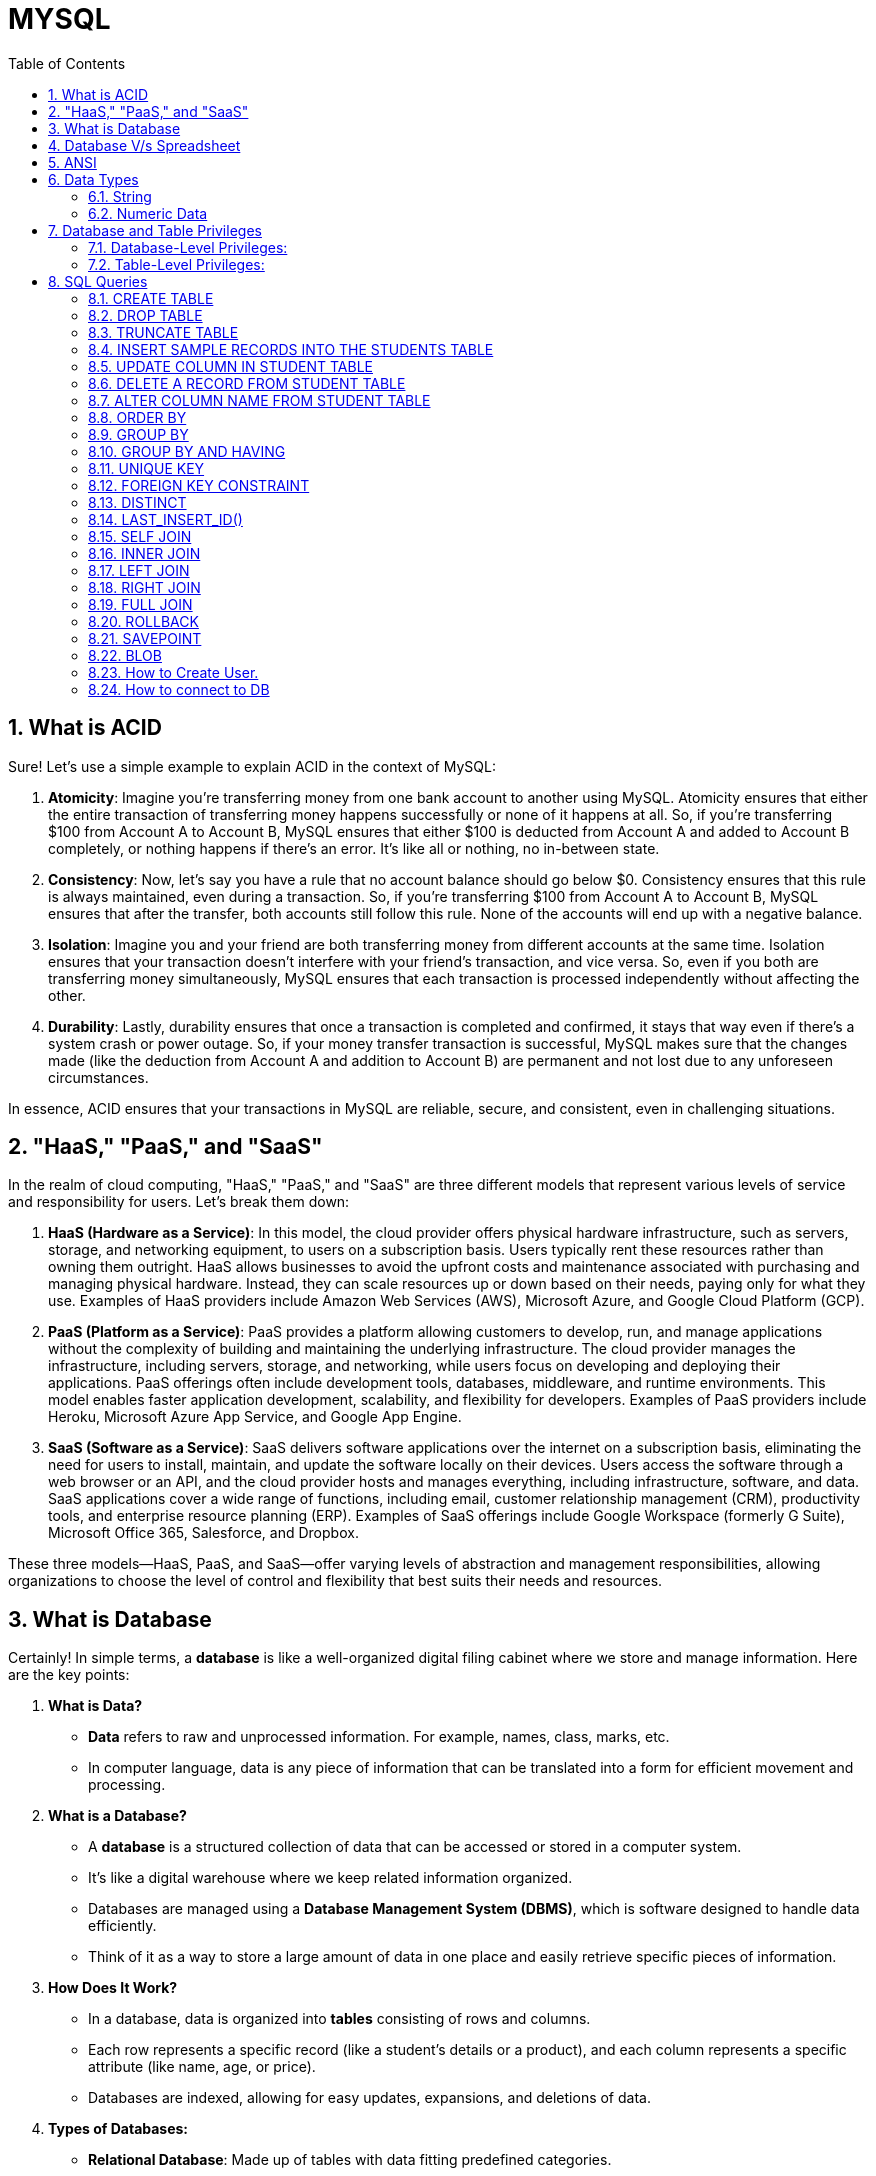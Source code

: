 = MYSQL
:toc: left
:toclevels: 5
:sectnums:

== What is ACID

Sure! Let's use a simple example to explain ACID in the context of MySQL:

1. **Atomicity**: Imagine you're transferring money from one bank account to another using MySQL. Atomicity ensures that either the entire transaction of transferring money happens successfully or none of it happens at all. So, if you're transferring $100 from Account A to Account B, MySQL ensures that either $100 is deducted from Account A and added to Account B completely, or nothing happens if there's an error. It's like all or nothing, no in-between state.

2. **Consistency**: Now, let's say you have a rule that no account balance should go below $0. Consistency ensures that this rule is always maintained, even during a transaction. So, if you're transferring $100 from Account A to Account B, MySQL ensures that after the transfer, both accounts still follow this rule. None of the accounts will end up with a negative balance.

3. **Isolation**: Imagine you and your friend are both transferring money from different accounts at the same time. Isolation ensures that your transaction doesn't interfere with your friend's transaction, and vice versa. So, even if you both are transferring money simultaneously, MySQL ensures that each transaction is processed independently without affecting the other.

4. **Durability**: Lastly, durability ensures that once a transaction is completed and confirmed, it stays that way even if there's a system crash or power outage. So, if your money transfer transaction is successful, MySQL makes sure that the changes made (like the deduction from Account A and addition to Account B) are permanent and not lost due to any unforeseen circumstances.

In essence, ACID ensures that your transactions in MySQL are reliable, secure, and consistent, even in challenging situations.

== "HaaS," "PaaS," and "SaaS"

In the realm of cloud computing, "HaaS," "PaaS," and "SaaS" are three different models that represent various levels of service and responsibility for users. Let's break them down:

1. **HaaS (Hardware as a Service)**: In this model, the cloud provider offers physical hardware infrastructure, such as servers, storage, and networking equipment, to users on a subscription basis. Users typically rent these resources rather than owning them outright. HaaS allows businesses to avoid the upfront costs and maintenance associated with purchasing and managing physical hardware. Instead, they can scale resources up or down based on their needs, paying only for what they use. Examples of HaaS providers include Amazon Web Services (AWS), Microsoft Azure, and Google Cloud Platform (GCP).

2. **PaaS (Platform as a Service)**: PaaS provides a platform allowing customers to develop, run, and manage applications without the complexity of building and maintaining the underlying infrastructure. The cloud provider manages the infrastructure, including servers, storage, and networking, while users focus on developing and deploying their applications. PaaS offerings often include development tools, databases, middleware, and runtime environments. This model enables faster application development, scalability, and flexibility for developers. Examples of PaaS providers include Heroku, Microsoft Azure App Service, and Google App Engine.

3. **SaaS (Software as a Service)**: SaaS delivers software applications over the internet on a subscription basis, eliminating the need for users to install, maintain, and update the software locally on their devices. Users access the software through a web browser or an API, and the cloud provider hosts and manages everything, including infrastructure, software, and data. SaaS applications cover a wide range of functions, including email, customer relationship management (CRM), productivity tools, and enterprise resource planning (ERP). Examples of SaaS offerings include Google Workspace (formerly G Suite), Microsoft Office 365, Salesforce, and Dropbox.

These three models—HaaS, PaaS, and SaaS—offer varying levels of abstraction and management responsibilities, allowing organizations to choose the level of control and flexibility that best suits their needs and resources.

== What is Database

Certainly! In simple terms, a **database** is like a well-organized digital filing cabinet where we store and manage information. Here are the key points:

1. **What is Data?**
- **Data** refers to raw and unprocessed information. For example, names, class, marks, etc.
- In computer language, data is any piece of information that can be translated into a form for efficient movement and processing.

2. **What is a Database?**
- A **database** is a structured collection of data that can be accessed or stored in a computer system.
- It's like a digital warehouse where we keep related information organized.
- Databases are managed using a **Database Management System (DBMS)**, which is software designed to handle data efficiently.
- Think of it as a way to store a large amount of data in one place and easily retrieve specific pieces of information.

3. **How Does It Work?**
- In a database, data is organized into **tables** consisting of rows and columns.
- Each row represents a specific record (like a student's details or a product), and each column represents a specific attribute (like name, age, or price).
- Databases are indexed, allowing for easy updates, expansions, and deletions of data.

4. **Types of Databases:**
- **Relational Database**: Made up of tables with data fitting predefined categories.
- **Distributed Database**: Portions stored in multiple locations, with processing dispersed across a network.
- **Cloud Database**: Runs on cloud computing platforms, providing access to data transparently.

In summary, a database is where we keep our digital treasures organized, making it easier to manage information, analyze facts, and make informed decisions!

== Database V/s Spreadsheet

*How is database different compared to spreadsheet*

Certainly! Let's explore the key differences between a **database** and a **spreadsheet**:

1. **What is a Spreadsheet?**
- A spreadsheet is like an electronic ledger—a digital version of paper accounting worksheets.
- It was created to store accounting information in tabular form digitally.
- Spreadsheets allow you to create tables, perform calculations using formulas, and manage data about one subject area.
- Examples include Microsoft Excel and Google Sheets.

2. **What is a Database?**
- A database is significantly more complex than a spreadsheet.
- It's a collection of data organized and managed using **Structured Query Language (SQL)**.
- Databases are typically formatted in rows and columns, similar to spreadsheets, but their capabilities extend far beyond.
- Unlike spreadsheets, databases can vary greatly in size—from small files on your desktop to massive cloud clusters.

3. **Key Differences:**
- **Data Structure**:
- Spreadsheets store a single table of data, while databases break data into multiple tables linked using special keys.
- **Functionality**:
- Spreadsheets are great for basic calculations and simple data analysis.
- Databases offer more advanced features like querying, indexing, and handling large datasets.
- **Scalability**:
- Databases can handle vast amounts of data, whereas spreadsheets are limited by the number of cells they can hold.

4. **Pros and Cons:**
- **Spreadsheets**:
- **Advantages**: Simple to use, suitable for small datasets, and easy calculations.
- **Disadvantages**: Limited scalability, less robust for complex data.
- **Databases**:
- **Advantages**: Powerful, scalable, efficient for large datasets, and better for data integrity.
- **Disadvantages**: May require more technical expertise.

In summary, if you need to track numbers or occasionally share lists, a spreadsheet suffices. For more complex data management or multi-purpose use, a database is the better choice!

== ANSI

*ANSI SQL (Structured Query Language)*

ANSI SQL stands for American National Standards Institute Structured Query Language. It’s a standardized language used for managing data in Relational Database Management Systems (RDBMS).

== Data Types

=== String

**Types**: MySQL offers several string data types:

- **CHAR**: Fixed-length string, up to 255 characters.
- **VARCHAR**: Variable-length string, up to 65,535 characters.
- **TEXT**: Variable-length string with a maximum length of 65,535 characters.
- **BLOB**: Binary large object for storing large binary data, such as images or documents.

*Fixed vs. Variable Length*:

*CHAR*: CHAR stores fixed-length strings. When you define a CHAR column, you specify the maximum length of the string it can hold. If the actual string is shorter than the specified length, it is padded with spaces to fill the fixed length.

*VARCHAR*: VARCHAR stores variable-length strings. It only uses the amount of storage required for the actual string plus one or two bytes to store the length of the string. It doesn't pad spaces, so it can be more space-efficient for shorter strings.

----
-- Create a table with CHAR and VARCHAR columns
CREATE TABLE char_vs_varchar_example (
id INT AUTO_INCREMENT PRIMARY KEY,
char_column CHAR(10),
varchar_column VARCHAR(10)
);

-- Insert data into the CHAR and VARCHAR columns
INSERT INTO char_vs_varchar_example (char_column, varchar_column) VALUES
('hello', 'hello'),   -- 'hello' will be padded with spaces to fit 10 characters in the CHAR column
('world', 'world');   -- 'world' will be stored as it is in the VARCHAR column
----

=== Numeric Data

----
-- Create a table with INT and FLOAT columns
CREATE TABLE int_float_example (
    id INT AUTO_INCREMENT PRIMARY KEY,
    int_column INT,
    float_column FLOAT
);

-- Insert data into the INT and FLOAT columns
INSERT INTO int_float_example (int_column, float_column) VALUES
    (10, 3.14),
    (20, 6.28),
    (30, 9.42);
----

---

----
-- Create a table with DATE and TIMESTAMP columns
CREATE TABLE date_timestamp_example (
    id INT AUTO_INCREMENT PRIMARY KEY,
    date_column DATE,
    timestamp_column TIMESTAMP
);

-- Insert data into the DATE and TIMESTAMP columns
INSERT INTO date_timestamp_example (date_column, timestamp_column) VALUES
    ('2024-04-12', '2024-04-12 12:00:00'),
    ('2024-04-13', '2024-04-13 13:30:00'),
    ('2024-04-14', '2024-04-14 15:45:00');
----

== Database and Table Privileges

Certainly! MySQL provides a range of privileges that can be assigned to users on a database or table level. Here are the specific privileges related to databases and tables:

### Database-Level Privileges:

* **CREATE DATABASE**: Allows the user to create new databases.
* **DROP DATABASE**: Allows the user to delete databases.
* **ALTER DATABASE**: Allows the user to modify the structure of existing databases.
* **SHOW DATABASES**: Allows the user to see a list of available databases.

### Table-Level Privileges:

* **SELECT**: Allows the user to retrieve data from tables.
* **INSERT**: Allows the user to add new rows to tables.
* **UPDATE**: Allows the user to modify existing rows in tables.
* **DELETE**: Allows the user to remove rows from tables.
* **CREATE**: Allows the user to create new tables.
* **DROP**: Allows the user to delete tables.
* **ALTER**: Allows the user to modify the structure of existing tables.

These privileges can be granted or revoked using SQL commands like GRANT and REVOKE, providing fine-grained control over who can perform specific actions on databases and tables within a MySQL server.

== SQL Queries

=== CREATE TABLE

----
CREATE TABLE students (
    first_name VARCHAR(50),
    last_name VARCHAR(50),
    age INT,
    grade VARCHAR(10)
);

----

=== DROP TABLE

* Deleting the table.

----
DROP TABLE employees;
----

=== TRUNCATE TABLE

----
TRUNCATE TABLE employees;
----

=== INSERT SAMPLE RECORDS INTO THE STUDENTS TABLE

----
INSERT INTO students (first_name, last_name, age, grade) VALUES
('John', 'Doe', 18, 'Senior'),
('Jane', 'Smith', 17, 'Junior'),
('Michael', 'Johnson', 16, 'Sophomore'),
('Emily', 'Williams', 15, 'Freshman');
----

=== UPDATE COLUMN IN STUDENT TABLE

----
UPDATE students
SET grade = 'Senior2'
WHERE age >16 and first_name='John';
----

=== DELETE A RECORD FROM STUDENT TABLE

----
DELETE FROM students
WHERE age < 16;
----

=== ALTER COLUMN NAME FROM STUDENT TABLE

----
ALTER TABLE students
RENAME COLUMN grade TO student_grade;
----

=== ORDER BY

----
SELECT *
FROM students
ORDER BY age DESC;
----

=== GROUP BY

----
CREATE TABLE orders (
    order_id INT AUTO_INCREMENT PRIMARY KEY,
    product_id INT,
    quantity INT
);


INSERT INTO orders (product_id, quantity) VALUES
(1, 10),
(1, 15),
(2, 20),
(2, 25),
(3, 30),
(3, 35);

SELECT product_id, SUM(quantity) AS total_quantity
FROM orders
GROUP BY product_id;
----




=== GROUP BY AND HAVING

----
SELECT product_id, SUM(quantity) AS total_quantity
FROM orders
GROUP BY product_id
HAVING SUM(quantity) > 30;
----


Certainly! Let's provide some sample data for the `orders` table and then demonstrate the examples I provided earlier:

First, let's create the `orders` table and insert some sample data:

```sql
-- Create the orders table
CREATE TABLE orders (
    order_id INT AUTO_INCREMENT PRIMARY KEY,
    customer_name VARCHAR(50),
    total_amount DECIMAL(10, 2),
    order_status VARCHAR(20)
);

-- Insert sample data into the orders table
INSERT INTO orders (customer_name, total_amount, order_status) VALUES
    ('Alice', 100.00, 'complete'),
    ('Alice', 200.00, 'pending'),
    ('Bob', 300.00, 'complete'),
    ('Bob', 400.00, 'complete'),
    ('Bob', 500.00, 'pending'),
    ('Charlie', 600.00, 'complete'),
    ('Charlie', 700.00, 'complete'),
    ('Charlie', 800.00, 'complete'),
    ('David', 900.00, 'pending'),
    ('David', 1000.00, 'complete'),
    ('David', 1100.00, 'complete');
```

Now that we have inserted sample data into the `orders` table, let's run the queries from earlier to demonstrate the use of `HAVING` clause:

1. Example using aggregate function in HAVING:

```sql
SELECT
    customer_name,
    COUNT(*) AS order_count
FROM
    orders
GROUP BY
    customer_name
HAVING
    COUNT(*) > 5;
```

This query will return customers who have placed more than 5 orders.

2. Example without using aggregate function in HAVING:

```sql
SELECT
    customer_name,
    order_status
FROM
    orders
GROUP BY
    customer_name
HAVING
    MAX(order_status) = 'complete';
```

This query will return customers whose maximum order status is 'complete'.

You can execute these queries against the sample `orders` table to see the results based on the provided sample data.

=== UNIQUE KEY

----

CREATE TABLE employees (
    id INT PRIMARY KEY,
    name VARCHAR(100),
    email VARCHAR(100) UNIQUE,
    department VARCHAR(100)
);

INSERT INTO employees (id, name, email, department) VALUES
(null,'John Doe', null, 'HR'),
(5,'John Doe', null, 'HR'),
(1,'John Doe', 'john@example.com', 'HR'),
(2,'Jane Smith', 'jane@example.com', 'IT'),
(3,'Michael Johnson', 'michael@example.com', 'Finance'),
(4,'Emily Brown', 'emily@example.com', 'Marketing');



----

*COMPOSITE KEY*

----

CREATE TABLE employees (
    employee_id INT,
    department_id INT,
    first_name VARCHAR(50),
    last_name VARCHAR(50),
    PRIMARY KEY (employee_id, department_id)
);


INSERT INTO employees (employee_id, department_id, first_name, last_name)
VALUES
(1, 1, 'John', 'Doe'),
(2, 1, 'Jane', 'Smith'),
(3, 2, 'Michael', 'Johnson'),
(4, 2, 'Emily', 'Williams');

-- This record violates the composite key constraint
INSERT INTO employees (employee_id, department_id, first_name, last_name)
VALUES
(1, 1, 'John', 'Doe');
----

=== FOREIGN KEY CONSTRAINT

----
-- Create the departments table
CREATE TABLE departments (
    department_id INT PRIMARY KEY,
    department_name VARCHAR(100)
);

-- Create the employees table with a foreign key constraint
CREATE TABLE employees (
    employee_id INT PRIMARY KEY,
    first_name VARCHAR(50),
    last_name VARCHAR(50),
    department_id INT,
    FOREIGN KEY (department_id) REFERENCES departments(department_id)
);


-- Insert data into the departments table
INSERT INTO departments (department_id, department_name) VALUES
(1, 'Sales'),
(2, 'Marketing'),
(3, 'Human Resources');

-- Insert data into the employees table
INSERT INTO employees (employee_id, first_name, last_name, department_id) VALUES
(1, 'John', 'Doe', 1),  -- Employee John Doe belongs to Sales department
(2, 'Jane', 'Smith', 2), -- Employee Jane Smith belongs to Marketing department
(3, 'Michael', 'Johnson', 1), -- Employee Michael Johnson belongs to Sales department
(4, 'Emily', 'Williams', 3); -- Employee Emily Williams belongs to Human Resources department

----

* We first insert data into the departments table, specifying the department_id and department_name.
* Then, we insert data into the employees table, specifying the employee_id, first_name, last_name, and department_id. Note that the department_id values we insert must exist in the departments table due to the foreign key constraint.

---

=== DISTINCT

----

-- Create the employees table
CREATE TABLE employees (
    id INT AUTO_INCREMENT PRIMARY KEY,
    name VARCHAR(50),
    department VARCHAR(50)
);

-- Insert sample data into the employees table
INSERT INTO employees (name, department) VALUES
    ('Alice', 'Sales'),
    ('Bob', 'Marketing'),
    ('Charlie', 'Sales'),
    ('David', 'HR'),
    ('Eve', 'Marketing'),
    ('Frank', 'HR');


----

=== LAST_INSERT_ID()

----
-- Create a table with an auto-increment primary key
CREATE TABLE example_table (
    id INT AUTO_INCREMENT PRIMARY KEY,
    name VARCHAR(50)
);

-- Insert a record into the table
INSERT INTO example_table (name) VALUES ('John');

-- Retrieve the last automatically generated ID
SELECT LAST_INSERT_ID();
----

Certainly! `LAST_INSERT_ID()` is a MySQL function that returns the last automatically generated value that was inserted into an AUTO_INCREMENT column. It's typically used after an INSERT statement to get the value of the last automatically generated ID.


In this example:

- We create a table named `example_table` with an `id` column that is an AUTO_INCREMENT primary key.
- We insert a record into the table with the name 'John'.
- We then use `LAST_INSERT_ID()` to retrieve the value of the last automatically generated ID, which is the `id` of the record we just inserted.

`LAST_INSERT_ID()` is often used in scenarios where you need to insert records into multiple tables with foreign key relationships, and you need to retrieve the generated IDs to maintain referential integrity between the tables.

---

=== SELF JOIN

Certainly! Let's provide some sample data for the `employees` table and then demonstrate the self join:

First, let's create the `employees` table and insert some sample data:

```sql
-- Create the employees table
CREATE TABLE employees (
    employee_id INT AUTO_INCREMENT PRIMARY KEY,
    employee_name VARCHAR(50),
    job_title VARCHAR(50),
    manager_id INT
);

-- Insert sample data into the employees table
INSERT INTO employees (employee_name, job_title, manager_id) VALUES
    ('John Doe', 'Manager', NULL),  -- John Doe is the manager (manager_id is NULL)
    ('Jane Smith', 'Employee', 1),   -- Jane Smith reports to John Doe (manager_id is 1)
    ('Alice Johnson', 'Employee', 1),-- Alice Johnson also reports to John Doe
    ('Bob Brown', 'Employee', 2);    -- Bob Brown reports to Jane Smith (manager_id is 2)
```

Now that we have inserted sample data into the `employees` table, let's run the self join query:

```sql
SELECT e.employee_name, m.employee_name AS manager_name
FROM employees e
JOIN employees m ON e.manager_id = m.employee_id;
```

This query will return a list of employees along with the names of their managers based on the matching `manager_id` and `employee_id`. Here's the expected result:

[cols="2", options="header"]
|===
| employee_name | manager_name

| John Doe
| NULL

| Jane Smith
| John Doe

| Alice Johnson
| John Doe

| Bob Brown
| Jane Smith
|===



You can see that each employee's `manager_name` corresponds to the `employee_name` of their manager, achieved through the self join.

=== INNER JOIN

An inner join is used to return rows from both tables that satisfy the join condition.

----
-- Create the employees table
CREATE TABLE employees (
    employee_id INT PRIMARY KEY,
    employee_name VARCHAR(50),
    department_id INT
);

-- Insert sample data into the employees table
INSERT INTO employees (employee_id, employee_name, department_id) VALUES
(1, 'John', 1),   -- John belongs to department 1
(2, 'Jane', 1),   -- Jane also belongs to department 1
(3, 'Michael', 2);  -- Michael belongs to department 2

-- Create the departments table
CREATE TABLE departments (
    department_id INT PRIMARY KEY,
    department_name VARCHAR(50)
);

-- Insert sample data into the departments table
INSERT INTO departments (department_id, department_name) VALUES
(1, 'Sales'),
(2, 'Marketing');


SELECT e.employee_name, d.department_name
FROM employees e
INNER JOIN departments d ON e.department_id = d.department_id;

----

=== LEFT JOIN

Sure! Let's create an example with sample data and demonstrate a LEFT JOIN query.

Suppose we have two tables: `employees` and `departments`. The `employees` table contains information about employees, including their names and the department they belong to. The `departments` table contains information about departments, including their names and IDs.

Here's how we can create the tables and insert some sample data:

```sql
-- Create the employees table
CREATE TABLE employees (
    employee_id INT AUTO_INCREMENT PRIMARY KEY,
    employee_name VARCHAR(50),
    department_id INT
);

-- Insert sample data into the employees table
INSERT INTO employees (employee_name, department_id) VALUES
    ('John Doe', 1),    -- John Doe belongs to department 1
    ('Jane Smith', 2),  -- Jane Smith belongs to department 2
    ('Alice Johnson', 1),-- Alice Johnson also belongs to department 1
    ('Bob Brown', NULL);-- Bob Brown's department is unknown

-- Create the departments table
CREATE TABLE departments (
    department_id INT AUTO_INCREMENT PRIMARY KEY,
    department_name VARCHAR(50)
);

-- Insert sample data into the departments table
INSERT INTO departments (department_name) VALUES
    ('HR'),   -- Department ID 1 is HR
    ('IT');   -- Department ID 2 is IT
```

Now, let's say we want to retrieve a list of all employees along with their department names. We can use a LEFT JOIN to ensure that all employees are included in the result, even if their department is unknown.

Here's the LEFT JOIN query:

```sql
SELECT e.employee_name, d.department_name
FROM employees e
LEFT JOIN departments d ON e.department_id = d.department_id;
```

This query will return a list of all employees along with their department names. If an employee's department is unknown (i.e., their `department_id` is NULL), the corresponding department name will also be NULL. Here's the expected result:

```
+---------------+----------------+
| employee_name | department_name|
+---------------+----------------+
| John Doe      | HR             |
| Jane Smith    | IT             |
| Alice Johnson | HR             |
| Bob Brown     | NULL           |
+---------------+----------------+
```

In this result:

- John Doe and Alice Johnson belong to the HR department.
- Jane Smith belongs to the IT department.
- Bob Brown's department is unknown, so the department name is NULL.

---

=== RIGHT JOIN

Of course! Let's continue with the same example of the `employees` and `departments` tables, but this time we'll demonstrate a RIGHT JOIN query.

Suppose we want to retrieve a list of all departments along with the names of employees who belong to each department. We want to ensure that all departments are included in the result, even if they have no employees.

Here's how we can achieve this using a RIGHT JOIN:

```sql
SELECT d.department_name, e.employee_name
FROM departments d
RIGHT JOIN employees e ON d.department_id = e.department_id;
```

This query will return a list of all departments along with the names of employees who belong to each department. If a department has no employees, the corresponding employee name will be NULL.

Here's the expected result based on the provided sample data:

```
+----------------+---------------+
| department_name| employee_name |
+----------------+---------------+
| HR             | John Doe      |
| HR             | Alice Johnson |
| IT             | Jane Smith    |
| NULL           | Bob Brown     |
+----------------+---------------+
```

In this result:

- The HR department has two employees: John Doe and Alice Johnson.
- The IT department has one employee: Jane Smith.
- There is a department with no employees, indicated by the NULL value in the `department_name` column, and Bob Brown is listed as having no department affiliation.


=== FULL JOIN

Sure! Let's continue with the same example of the `employees` and `departments` tables, but this time we'll demonstrate a FULL JOIN query.

Suppose we want to retrieve a list of all departments along with the names of employees who belong to each department. We want to ensure that all departments and all employees are included in the result, even if they don't have a corresponding match in the other table.

Here's how we can achieve this using a FULL JOIN:

```sql
SELECT d.department_name, e.employee_name
FROM departments d
FULL JOIN employees e ON d.department_id = e.department_id;
```

This query will return a list of all departments along with the names of employees who belong to each department. If a department has no employees or an employee doesn't belong to any department, the corresponding department name or employee name will be NULL.

Here's the expected result based on the provided sample data:

```
+----------------+---------------+
| department_name| employee_name |
+----------------+---------------+
| HR             | John Doe      |
| HR             | Alice Johnson |
| IT             | Jane Smith    |
| NULL           | Bob Brown     |
+----------------+---------------+
```

In this result:

- The HR department has two employees: John Doe and Alice Johnson.
- The IT department has one employee: Jane Smith.
- There is a department with no employees, indicated by the NULL value in the `department_name` column, and Bob Brown is listed as having no department affiliation.

=== ROLLBACK


INSERT INTO orders (customer_name, total_amount, order_status) VALUES  ('Alice1', 101.00, 'completed')

=== SAVEPOINT

----
CREATE TABLE customers (
id INT AUTO_INCREMENT PRIMARY KEY,
name VARCHAR(100),
email VARCHAR(100)
);

-- Start a transaction
START TRANSACTION;

-- Update the email of customer with id 1
UPDATE customers SET email = 'john.doe@example.com' WHERE id = 1;

-- Create a savepoint named 'update1'
SAVEPOINT update1;

-- Update the email of customer with id 2
UPDATE customers SET email = 'jane.smith@example.com' WHERE id = 2;

-- Oops! Something went wrong
-- We want to roll back to the 'update1' savepoint
ROLLBACK TO update1;

-- Commit the transaction
COMMIT;

----

=== BLOB

In MySQL, the `BLOB` (Binary Large OBject) data type is used to store large binary data, such as images, audio, video, or other files. The size of a `BLOB` column is determined by the maximum packet size (`max_allowed_packet`) parameter in the MySQL server configuration.

By default, the maximum packet size in MySQL is set to 4MB (megabytes). This means that you can store BLOBs up to 4MB in size in a single column if you haven't changed the default configuration.

However, you can increase the maximum packet size to allow for larger BLOBs to be stored. Keep in mind that increasing the maximum packet size can have implications for memory usage and network traffic, so it's important to consider the potential impact on your MySQL server.

As for the maximum size of a file you can store in a `BLOB` column, it depends on the maximum packet size and the specific configuration of your MySQL server. If you have increased the maximum packet size, you can store larger files accordingly. For example, if you increase the maximum packet size to 16MB, you can theoretically store BLOBs up to 16MB in size.

However, it's worth noting that storing very large files directly in a MySQL database can have performance and scalability implications. For storing very large files, it's often recommended to use a file system or a specialized file storage system instead of storing the files directly in the database.


=== How to Create User.

=== How to connect to DB

----
# switching to root user
sudo su root

# connect to mysql
mysql -u root

show databases;

create database my_sql_db;

use my_sql_db;
----





